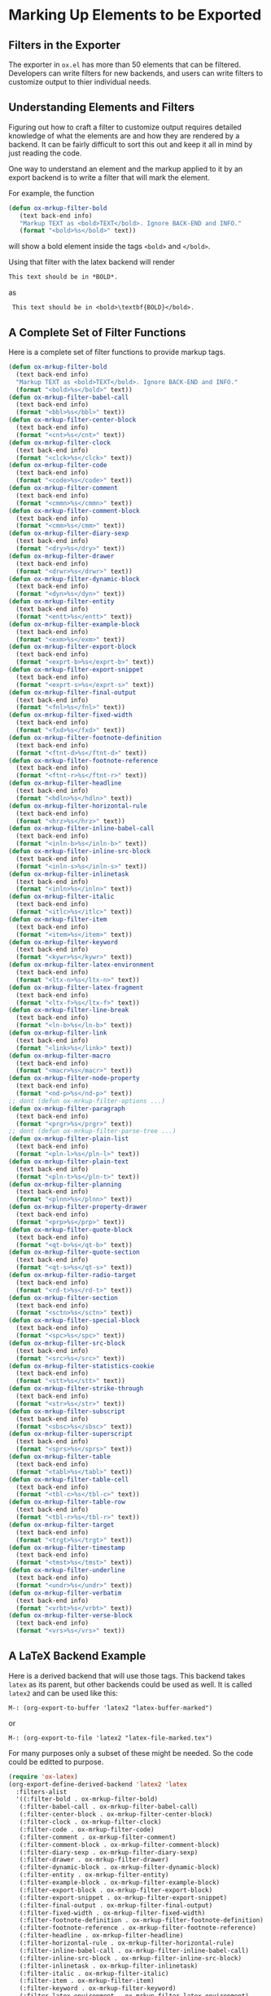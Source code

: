 #+DESCRIPTION: Dummy Filters for Orgmode Exporter

#+AUTHOR: Charles C. Berry
#+DATE: 05 Feb 2013

#+BEGIN_COMMENT 

Copyright (C) 2013  Charles C. Berry
  
This program is free software: you can redistribute it and/or modify
it under the terms of the GNU General Public License as published by
the Free Software Foundation, either version 3 of the License, or
(at your option) any later version.

This program is distributed in the hope that it will be useful,
but WITHOUT ANY WARRANTY; without even the implied warranty of
MERCHANTABILITY or FITNESS FOR A PARTICULAR PURPOSE.  See the
GNU General Public License for more details.

For a copy of the GNU General Public License, see
<http://www.gnu.org/licenses/>.

#+END_COMMENT

* Marking Up Elements to be Exported
  
** Filters in the Exporter

The exporter in =ox.el= has more than 50 elements that can be
filtered. Developers can write filters for new backends, and users can
write filters to customize output to thier individual needs.

** Understanding Elements and Filters

Figuring out how to craft a filter to customize output requires
detailed knowledge of what the elements are and how they are rendered
by a backend. It can be fairly difficult to sort this out and keep it
all in mind by just reading the code.

One way to understand an element and the markup applied to it by an
export backend is to write a filter that will mark the element.

For example, the function

#+BEGIN_SRC emacs-lisp
 (defun ox-mrkup-filter-bold
    (text back-end info)
    "Markup TEXT as <bold>TEXT</bold>. Ignore BACK-END and INFO."
    (format "<bold>%s</bold>" text))
#+END_SRC

will show a bold element inside the tags ~<bold>~ and ~</bold>~.

Using that filter with the latex backend will render


#+begin_src org
  This text should be in *BOLD*.
#+end_src

as

:  This text should be in <bold>\textbf{BOLD}</bold>.


** A Complete Set of Filter Functions


Here is a complete set of filter functions to provide markup tags. 

#+begin_src emacs-lisp
  (defun ox-mrkup-filter-bold
    (text back-end info)
    "Markup TEXT as <bold>TEXT</bold>. Ignore BACK-END and INFO."
    (format "<bold>%s</bold>" text))
  (defun ox-mrkup-filter-babel-call
    (text back-end info)
    (format "<bbl>%s</bbl>" text))
  (defun ox-mrkup-filter-center-block
    (text back-end info)
    (format "<cnt>%s</cnt>" text))
  (defun ox-mrkup-filter-clock
    (text back-end info)
    (format "<clck>%s</clck>" text))
  (defun ox-mrkup-filter-code
    (text back-end info)
    (format "<code>%s</code>" text))
  (defun ox-mrkup-filter-comment
    (text back-end info)
    (format "<cmmn>%s</cmmn>" text))
  (defun ox-mrkup-filter-comment-block
    (text back-end info)
    (format "<cmm>%s</cmm>" text))
  (defun ox-mrkup-filter-diary-sexp
    (text back-end info)
    (format "<dry>%s</dry>" text))
  (defun ox-mrkup-filter-drawer
    (text back-end info)
    (format "<drwr>%s</drwr>" text))
  (defun ox-mrkup-filter-dynamic-block
    (text back-end info)
    (format "<dyn>%s</dyn>" text))
  (defun ox-mrkup-filter-entity
    (text back-end info)
    (format "<entt>%s</entt>" text))
  (defun ox-mrkup-filter-example-block
    (text back-end info)
    (format "<exm>%s</exm>" text))
  (defun ox-mrkup-filter-export-block
    (text back-end info)
    (format "<exprt-b>%s</exprt-b>" text))
  (defun ox-mrkup-filter-export-snippet
    (text back-end info)
    (format "<exprt-s>%s</exprt-s>" text))
  (defun ox-mrkup-filter-final-output
    (text back-end info)
    (format "<fnl>%s</fnl>" text))
  (defun ox-mrkup-filter-fixed-width
    (text back-end info)
    (format "<fxd>%s</fxd>" text))
  (defun ox-mrkup-filter-footnote-definition
    (text back-end info)
    (format "<ftnt-d>%s</ftnt-d>" text))
  (defun ox-mrkup-filter-footnote-reference
    (text back-end info)
    (format "<ftnt-r>%s</ftnt-r>" text))
  (defun ox-mrkup-filter-headline
    (text back-end info)
    (format "<hdln>%s</hdln>" text))
  (defun ox-mrkup-filter-horizontal-rule
    (text back-end info)
    (format "<hrz>%s</hrz>" text))
  (defun ox-mrkup-filter-inline-babel-call
    (text back-end info)
    (format "<inln-b>%s</inln-b>" text))
  (defun ox-mrkup-filter-inline-src-block
    (text back-end info)
    (format "<inln-s>%s</inln-s>" text))
  (defun ox-mrkup-filter-inlinetask
    (text back-end info)
    (format "<inln>%s</inln>" text))
  (defun ox-mrkup-filter-italic
    (text back-end info)
    (format "<itlc>%s</itlc>" text))
  (defun ox-mrkup-filter-item
    (text back-end info)
    (format "<item>%s</item>" text))
  (defun ox-mrkup-filter-keyword
    (text back-end info)
    (format "<kywr>%s</kywr>" text))
  (defun ox-mrkup-filter-latex-environment
    (text back-end info)
    (format "<ltx-n>%s</ltx-n>" text))
  (defun ox-mrkup-filter-latex-fragment
    (text back-end info)
    (format "<ltx-f>%s</ltx-f>" text))
  (defun ox-mrkup-filter-line-break
    (text back-end info)
    (format "<ln-b>%s</ln-b>" text))
  (defun ox-mrkup-filter-link
    (text back-end info)
    (format "<link>%s</link>" text))
  (defun ox-mrkup-filter-macro
    (text back-end info)
    (format "<macr>%s</macr>" text))
  (defun ox-mrkup-filter-node-property
    (text back-end info)
    (format "<nd-p>%s</nd-p>" text))
  ;; dont (defun ox-mrkup-filter-options ...)
  (defun ox-mrkup-filter-paragraph
    (text back-end info)
    (format "<prgr>%s</prgr>" text))
  ;; dont (defun ox-mrkup-filter-parse-tree ...)
  (defun ox-mrkup-filter-plain-list
    (text back-end info)
    (format "<pln-l>%s</pln-l>" text))
  (defun ox-mrkup-filter-plain-text
    (text back-end info)
    (format "<pln-t>%s</pln-t>" text))
  (defun ox-mrkup-filter-planning
    (text back-end info)
    (format "<plnn>%s</plnn>" text))
  (defun ox-mrkup-filter-property-drawer
    (text back-end info)
    (format "<prp>%s</prp>" text))
  (defun ox-mrkup-filter-quote-block
    (text back-end info)
    (format "<qt-b>%s</qt-b>" text))
  (defun ox-mrkup-filter-quote-section
    (text back-end info)
    (format "<qt-s>%s</qt-s>" text))
  (defun ox-mrkup-filter-radio-target
    (text back-end info)
    (format "<rd-t>%s</rd-t>" text))
  (defun ox-mrkup-filter-section
    (text back-end info)
    (format "<sctn>%s</sctn>" text))
  (defun ox-mrkup-filter-special-block
    (text back-end info)
    (format "<spc>%s</spc>" text))
  (defun ox-mrkup-filter-src-block
    (text back-end info)
    (format "<src>%s</src>" text))
  (defun ox-mrkup-filter-statistics-cookie
    (text back-end info)
    (format "<stt>%s</stt>" text))
  (defun ox-mrkup-filter-strike-through
    (text back-end info)
    (format "<str>%s</str>" text))
  (defun ox-mrkup-filter-subscript
    (text back-end info)
    (format "<sbsc>%s</sbsc>" text))
  (defun ox-mrkup-filter-superscript
    (text back-end info)
    (format "<sprs>%s</sprs>" text))
  (defun ox-mrkup-filter-table
    (text back-end info)
    (format "<tabl>%s</tabl>" text))
  (defun ox-mrkup-filter-table-cell
    (text back-end info)
    (format "<tbl-c>%s</tbl-c>" text))
  (defun ox-mrkup-filter-table-row
    (text back-end info)
    (format "<tbl-r>%s</tbl-r>" text))
  (defun ox-mrkup-filter-target
    (text back-end info)
    (format "<trgt>%s</trgt>" text))
  (defun ox-mrkup-filter-timestamp
    (text back-end info)
    (format "<tmst>%s</tmst>" text))
  (defun ox-mrkup-filter-underline
    (text back-end info)
    (format "<undr>%s</undr>" text))
  (defun ox-mrkup-filter-verbatim
    (text back-end info)
    (format "<vrbt>%s</vrbt>" text))
  (defun ox-mrkup-filter-verse-block
    (text back-end info)
    (format "<vrs>%s</vrs>" text))
#+end_src

#+RESULTS:
: ox-mrkup-filter-verse-block


** A LaTeX Backend Example

Here is a derived backend that will use those tags. This backend takes
~latex~ as its parent, but other backends could be used as well.
It is called ~latex2~ and can be used like this:

: M-: (org-export-to-buffer 'latex2 "latex-buffer-marked")

or 

: M-: (org-export-to-file 'latex2 "latex-file-marked.tex")


For many purposes only a subset of these might be needed. So the code
could be editted to purpose.

#+begin_src emacs-lisp
  (require 'ox-latex)
  (org-export-define-derived-backend 'latex2 'latex
    :filters-alist 
    '((:filter-bold . ox-mrkup-filter-bold)
     (:filter-babel-call . ox-mrkup-filter-babel-call)
     (:filter-center-block . ox-mrkup-filter-center-block)
     (:filter-clock . ox-mrkup-filter-clock)
     (:filter-code . ox-mrkup-filter-code)
     (:filter-comment . ox-mrkup-filter-comment)
     (:filter-comment-block . ox-mrkup-filter-comment-block)
     (:filter-diary-sexp . ox-mrkup-filter-diary-sexp)
     (:filter-drawer . ox-mrkup-filter-drawer)
     (:filter-dynamic-block . ox-mrkup-filter-dynamic-block)
     (:filter-entity . ox-mrkup-filter-entity)
     (:filter-example-block . ox-mrkup-filter-example-block)
     (:filter-export-block . ox-mrkup-filter-export-block)
     (:filter-export-snippet . ox-mrkup-filter-export-snippet)
     (:filter-final-output . ox-mrkup-filter-final-output)
     (:filter-fixed-width . ox-mrkup-filter-fixed-width)
     (:filter-footnote-definition . ox-mrkup-filter-footnote-definition)
     (:filter-footnote-reference . ox-mrkup-filter-footnote-reference)
     (:filter-headline . ox-mrkup-filter-headline)
     (:filter-horizontal-rule . ox-mrkup-filter-horizontal-rule)
     (:filter-inline-babel-call . ox-mrkup-filter-inline-babel-call)
     (:filter-inline-src-block . ox-mrkup-filter-inline-src-block)
     (:filter-inlinetask . ox-mrkup-filter-inlinetask)
     (:filter-italic . ox-mrkup-filter-italic)
     (:filter-item . ox-mrkup-filter-item)
     (:filter-keyword . ox-mrkup-filter-keyword)
     (:filter-latex-environment . ox-mrkup-filter-latex-environment)
     (:filter-latex-fragment . ox-mrkup-filter-latex-fragment)
     (:filter-line-break . ox-mrkup-filter-line-break)
     (:filter-link . ox-mrkup-filter-link)
     (:filter-macro . ox-mrkup-filter-macro)
     (:filter-node-property . ox-mrkup-filter-node-property)
     ;;   omit filter with different args  
     ;;   (:filter-options . ox-mrkup-filter-options)
     (:filter-paragraph . ox-mrkup-filter-paragraph)
     ;;   omit filter with different args  
     ;;   (:filter-parse-tree . ox-mrkup-filter-parse-tree)
     (:filter-plain-list . ox-mrkup-filter-plain-list)
     (:filter-plain-text . ox-mrkup-filter-plain-text)
     (:filter-planning . ox-mrkup-filter-planning)
     (:filter-property-drawer . ox-mrkup-filter-property-drawer)
     (:filter-quote-block . ox-mrkup-filter-quote-block)
     (:filter-quote-section . ox-mrkup-filter-quote-section)
     (:filter-radio-target . ox-mrkup-filter-radio-target)
     (:filter-section . ox-mrkup-filter-section)
     (:filter-special-block . ox-mrkup-filter-special-block)
     (:filter-src-block . ox-mrkup-filter-src-block)
     (:filter-statistics-cookie . ox-mrkup-filter-statistics-cookie)
     (:filter-strike-through . ox-mrkup-filter-strike-through)
     (:filter-subscript . ox-mrkup-filter-subscript)
     (:filter-superscript . ox-mrkup-filter-superscript)
     (:filter-table . ox-mrkup-filter-table)
     (:filter-table-cell . ox-mrkup-filter-table-cell)
     (:filter-table-row . ox-mrkup-filter-table-row)
     (:filter-target . ox-mrkup-filter-target)
     (:filter-timestamp . ox-mrkup-filter-timestamp)
     (:filter-underline . ox-mrkup-filter-underline)
     (:filter-verbatim . ox-mrkup-filter-verbatim)
     (:filter-verse-block . ox-mrkup-filter-verse-block)))
#+END_SRC

** Options for Adding Filters

Users can add filter functions to the lists in ~org-export-filters-alist~
and subsequent exports will apply those functions accordingly.

Alternatively, writing a derived backend in which the ~:filters-alist~
contains an entry such as:

:  (:filter-bold . ox-mrkup-filter-bold)

will result in bold elements being filterd through that function. 

The advantage of using a derived backend to experiment with filters is
that ~org-export-filters-alist~ is not filled with functions that will
need to be removed once the experiments have ended.


